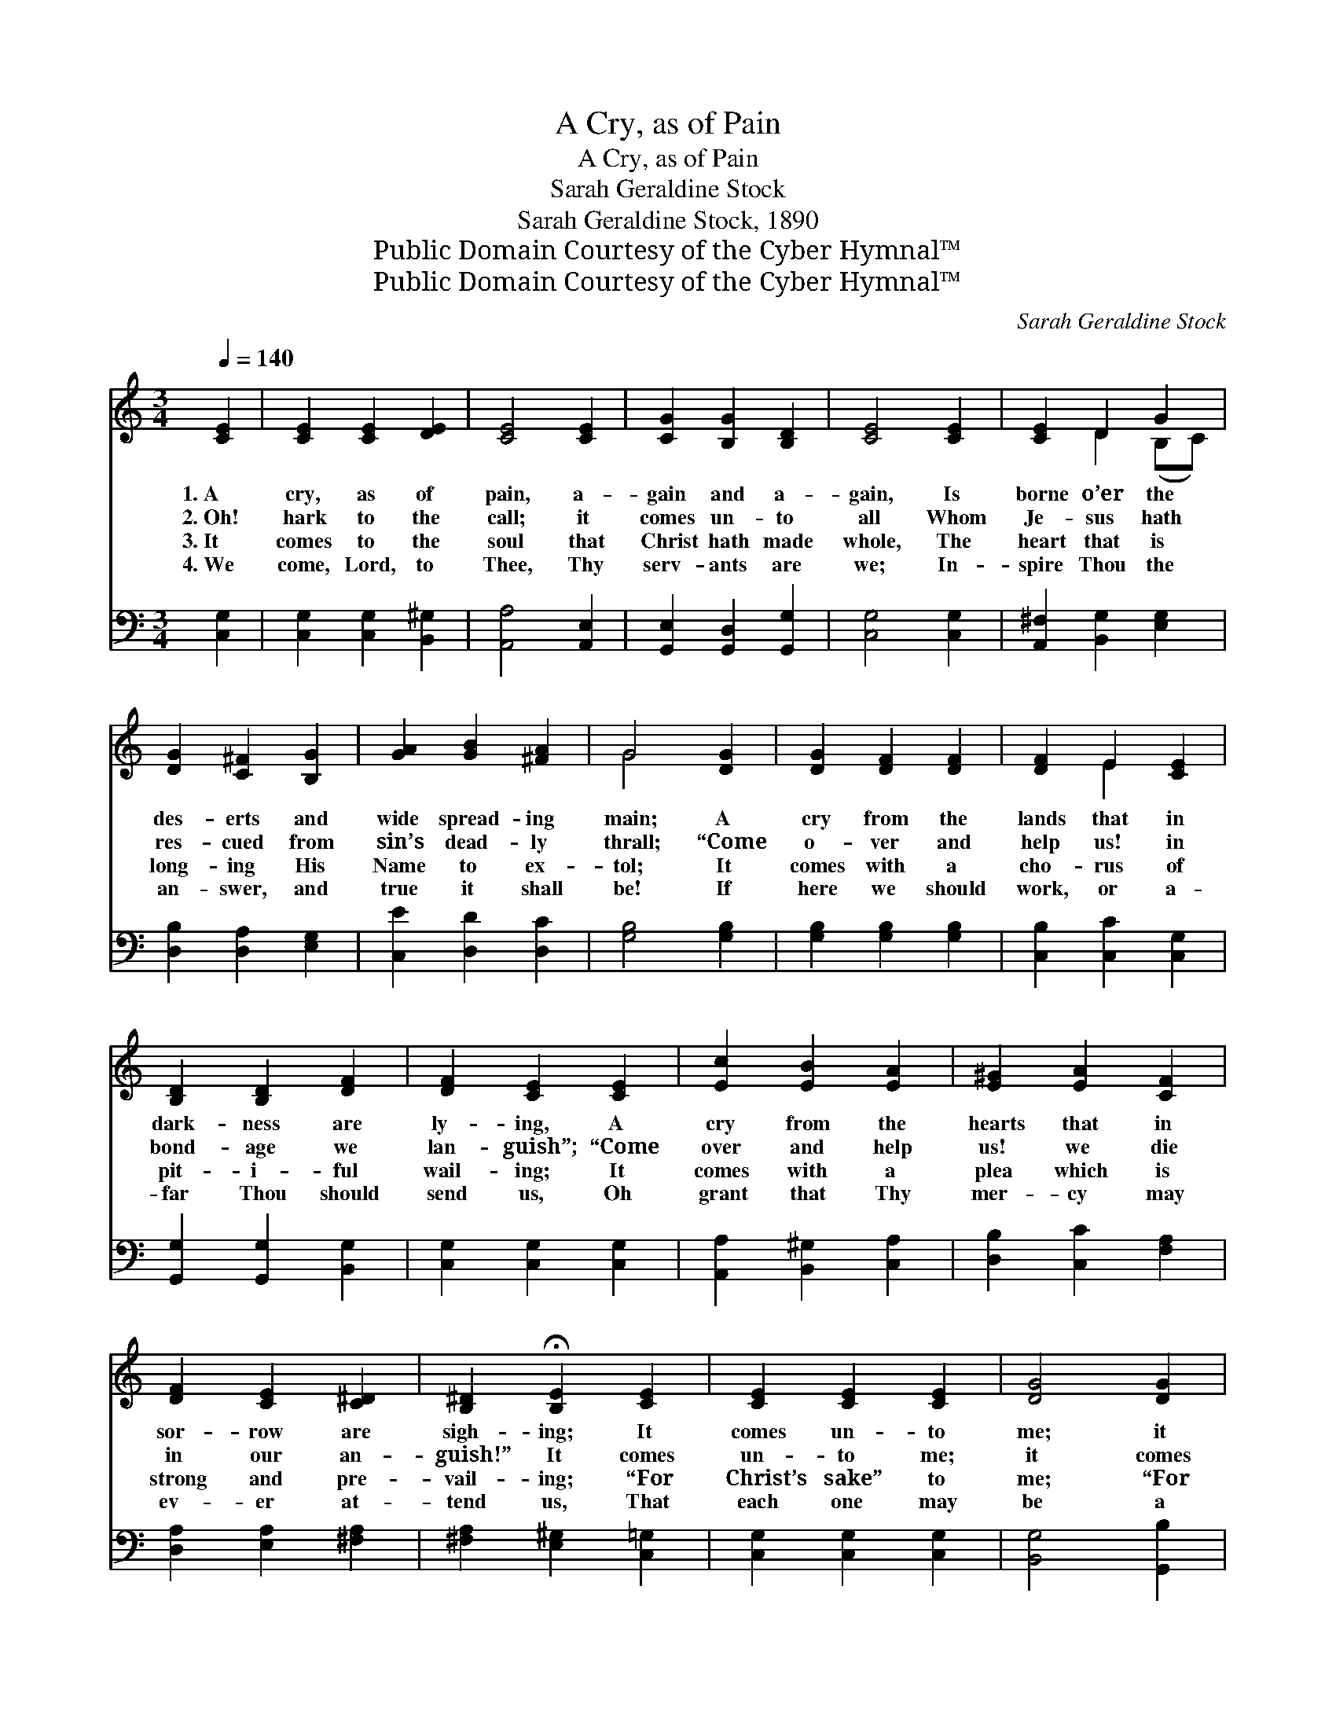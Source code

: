 X:1
T:A Cry, as of Pain
T:A Cry, as of Pain
T:Sarah Geraldine Stock
T:Sarah Geraldine Stock, 1890
T:Public Domain Courtesy of the Cyber Hymnal™
T:Public Domain Courtesy of the Cyber Hymnal™
C:Sarah Geraldine Stock
Z:Public Domain
Z:Courtesy of the Cyber Hymnal™
%%score ( 1 2 ) 3
L:1/8
Q:1/4=140
M:3/4
K:C
V:1 treble 
V:2 treble 
V:3 bass 
V:1
 [CE]2 | [CE]2 [CE]2 [DE]2 | [CE]4 [CE]2 | [CG]2 [B,G]2 [B,D]2 | [CE]4 [CE]2 | [CE]2 D2 G2 | %6
w: 1.~A|cry, as of|pain, a-|gain and a-|gain, Is|borne o’er the|
w: 2.~Oh!|hark to the|call; it|comes un- to|all Whom|Je- sus hath|
w: 3.~It|comes to the|soul that|Christ hath made|whole, The|heart that is|
w: 4.~We|come, Lord, to|Thee, Thy|serv- ants are|we; In-|spire Thou the|
 [DG]2 [C^F]2 [B,G]2 | [GA]2 [GB]2 [^FA]2 | G4 [DG]2 | [DG]2 [DF]2 [DF]2 | [DF]2 E2 [CE]2 | %11
w: des- erts and|wide spread- ing|main; A|cry from the|lands that in|
w: res- cued from|sin’s dead- ly|thrall; “Come|o- ver and|help us! in|
w: long- ing His|Name to ex-|tol; It|comes with a|cho- rus of|
w: an- swer, and|true it shall|be! If|here we should|work, or a-|
 [B,D]2 [B,D]2 [DF]2 | [DF]2 [CE]2 [CE]2 | [Ec]2 [EB]2 [EA]2 | [E^G]2 [EA]2 [CF]2 | %15
w: dark- ness are|ly- ing, A|cry from the|hearts that in|
w: bond- age we|lan- guish”; “Come|over and help|us! we die|
w: pit- i- ful|wail- ing; It|comes with a|plea which is|
w: far Thou should|send us, Oh|grant that Thy|mer- cy may|
 [DF]2 [CE]2 [C^D]2 | [B,^D]2 !fermata![B,E]2 [CE]2 | [CE]2 [CE]2 [CE]2 | [DG]4 [DG]2 | %19
w: sor- row are|sigh- ing; It|comes un- to|me; it|
w: in our an-|guish!” It comes|un- to me;|it comes|
w: strong and pre-|vail- ing; “For|Christ’s sake” to|me; “For|
w: ev- er at-|tend us, That|each one may|be a|
 [FG]2 [FA]2 [FG]2 | [Ec]4 E2 | [CE]4 [CE]2 | [EG]4 [DG][FG] | [Ec]4 [Fc]2 | [Ec]4 |] %25
w: comes un- to|thee; Oh|what— oh|what shall the|an- swer|be?|
w: un- to thee;|Oh what—|oh what|shall the an-|swer be?||
w: Christ’s sake” to|thee; Oh|what— oh|what shall the|an- swer|be?|
w: wit- ness for|Thee, Till|all the|earth shall Thy|glo- ry|see!|
V:2
 x2 | x6 | x6 | x6 | x6 | x2 D2 (B,C) | x6 | x6 | G4 x2 | x6 | x2 E2 x2 | x6 | x6 | x6 | x6 | x6 | %16
 x6 | x6 | x6 | x6 | x4 E2 | x6 | x6 | x6 | x4 |] %25
V:3
 [C,G,]2 | [C,G,]2 [C,G,]2 [B,,^G,]2 | [A,,A,]4 [A,,E,]2 | [G,,E,]2 [G,,D,]2 [G,,G,]2 | %4
 [C,G,]4 [C,G,]2 | [A,,^F,]2 [B,,G,]2 [E,G,]2 | [D,B,]2 [D,A,]2 [E,G,]2 | [C,E]2 [D,D]2 [D,C]2 | %8
 [G,B,]4 [G,B,]2 | [G,B,]2 [G,B,]2 [G,B,]2 | [C,B,]2 [C,C]2 [C,G,]2 | [G,,G,]2 [G,,G,]2 [B,,G,]2 | %12
 [C,G,]2 [C,G,]2 [C,G,]2 | [A,,A,]2 [B,,^G,]2 [C,A,]2 | [D,B,]2 [C,C]2 [F,A,]2 | %15
 [D,A,]2 [E,A,]2 [^F,A,]2 | [^F,A,]2 [E,^G,]2 [C,=G,]2 | [C,G,]2 [C,G,]2 [C,G,]2 | %18
 [B,,G,]4 [G,,B,]2 | [G,B,]2 [G,B,]2 [G,B,]2 | [A,C]4 [A,C]2 | [A,C]4 [A,C]2 | %22
 [G,C]4 [G,B,][G,B,] | [C,C]4 [C,A,]2 | [C,G,]4 |] %25

